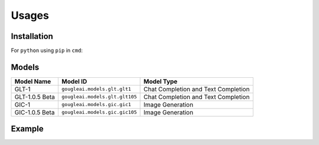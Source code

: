 Usages
======

Installation
------------

For ``python`` using ``pip`` in ``cmd``:

.. code-block:: shell
	pip install gougleai

Models
------

+------------------+--------------------------------+-------------------------------------+
| Model Name       | Model ID                       | Model Type                          |
+==================+================================+=====================================+
| GLT-1            | ``gougleai.models.glt.glt1``   | Chat Completion and Text Completion |
+------------------+--------------------------------+-------------------------------------+
| GLT-1.0.5 Beta   | ``gougleai.models.glt.glt105`` | Chat Completion and Text Completion |
+------------------+--------------------------------+-------------------------------------+
| GIC-1            | ``gougleai.models.gic.gic1``   | Image Generation                    |
+------------------+--------------------------------+-------------------------------------+
| GIC-1.0.5 Beta   | ``gougleai.models.gic.gic105`` | Image Generation                    |
+------------------+--------------------------------+-------------------------------------+

Example
-------

.. code-block:: python
	import gougleai

	gougleai.apiKey = "YOUR_API_KEY_HERE"

	while True:
		userInput = input("User: ")

		response = gougleai.complete(model=gougleai.models.glt.glt1, prompt=userInput, maxTokenNumber=100)

		print("GLT-1: " + response.choices[0])
